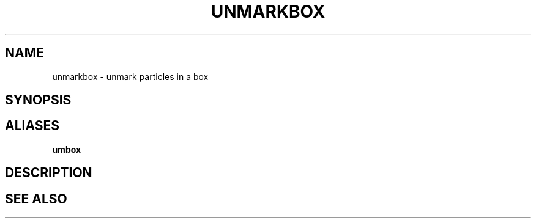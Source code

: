.TH UNMARKBOX  1 "22 MARCH 1994"  "Katz and Quinn Release 2.0" "TIPSY COMMANDS"
.SH NAME
unmarkbox \- unmark particles in a box
.SH SYNOPSIS
.SH ALIASES
.B umbox
.SH DESCRIPTION
.SH SEE ALSO
